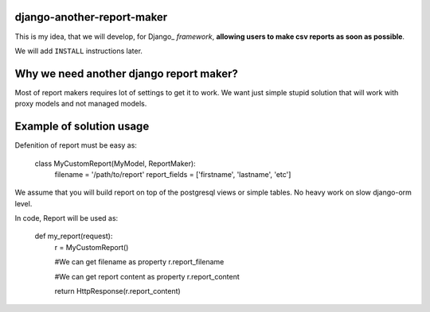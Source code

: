 django-another-report-maker
===========================

This is my idea, that we will develop, for  Django_ *framework*, **allowing users to make csv reports as soon as possible**.

We will add ``INSTALL`` instructions later.

Why we need another django report maker?
=======================================

Most of report makers requires lot of settings to get it to work. We want just simple stupid solution that will work with proxy models and not managed models. 

Example of solution usage
=========================

Defenition of report must be easy as:

    class MyCustomReport(MyModel, ReportMaker):
        filename = '/path/to/report'
        report_fields = ['firstname', 'lastname', 'etc']

We assume that you will build report on top of the postgresql views or simple tables. No heavy work on slow django-orm level.

In code, Report will be used as:
    
    def my_report(request):
       r = MyCustomReport() 

       #We can get filename as property
       r.report_filename

       #We can get report content as property
       r.report_content

       return HttpResponse(r.report_content)
